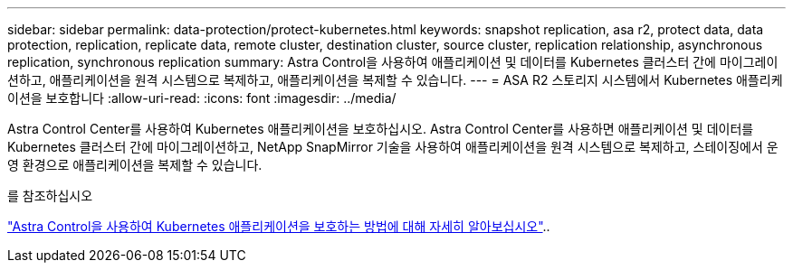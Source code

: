---
sidebar: sidebar 
permalink: data-protection/protect-kubernetes.html 
keywords: snapshot replication, asa r2, protect data, data protection, replication, replicate data, remote cluster, destination cluster, source cluster, replication relationship, asynchronous replication, synchronous replication 
summary: Astra Control을 사용하여 애플리케이션 및 데이터를 Kubernetes 클러스터 간에 마이그레이션하고, 애플리케이션을 원격 시스템으로 복제하고, 애플리케이션을 복제할 수 있습니다. 
---
= ASA R2 스토리지 시스템에서 Kubernetes 애플리케이션을 보호합니다
:allow-uri-read: 
:icons: font
:imagesdir: ../media/


[role="lead"]
Astra Control Center를 사용하여 Kubernetes 애플리케이션을 보호하십시오. Astra Control Center를 사용하면 애플리케이션 및 데이터를 Kubernetes 클러스터 간에 마이그레이션하고, NetApp SnapMirror 기술을 사용하여 애플리케이션을 원격 시스템으로 복제하고, 스테이징에서 운영 환경으로 애플리케이션을 복제할 수 있습니다.

.를 참조하십시오
link:https://docs.netapp.com/us-en/astra-control-service/use/protect-apps.html["Astra Control을 사용하여 Kubernetes 애플리케이션을 보호하는 방법에 대해 자세히 알아보십시오"^]..
